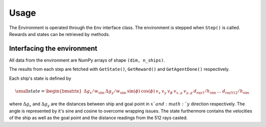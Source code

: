 Usage
===============================================

The Environment is operated through the ``Env`` interface class. The environment is stepped when
``Step()`` is called. Rewards and states can be retrieved by methods.

Interfacing the environment
---------------------------
All data from the environment are NumPy arrays of shape ``(dim, n_ships)``.

The results from each step are fetched with ``GetState()``, ``GetReward()`` and ``GetAgentDone()`` respectively.

Each ship's state is defined by

.. math::

    \small
    state = \begin{bmatrix} {\Delta g_x}/{w_\mathrm{sim}} & {\Delta g_y}/{w_\mathrm{sim}} & \sin (\phi) & \cos(\phi) & v_x & v_y & v_\phi & v_{x, g} & v_{y, g} & {d_{\mathrm{ray}1}}/{h_\mathrm{sim}} & \dots & {d_{\mathrm{ray}512}}/{h_\mathrm{sim}} \end{bmatrix}

where :math:`\Delta g_x` and :math:`\Delta g_y` are the distances between ship and goal point in :math:`x`and :math:`y`
direction respectively. The angle is represented by it's sine and cosine to overcome wrapping issues. The state
furthermore contains the velocities of the ship as well as the goal point and the distance readings from the 512 rays
casted.
